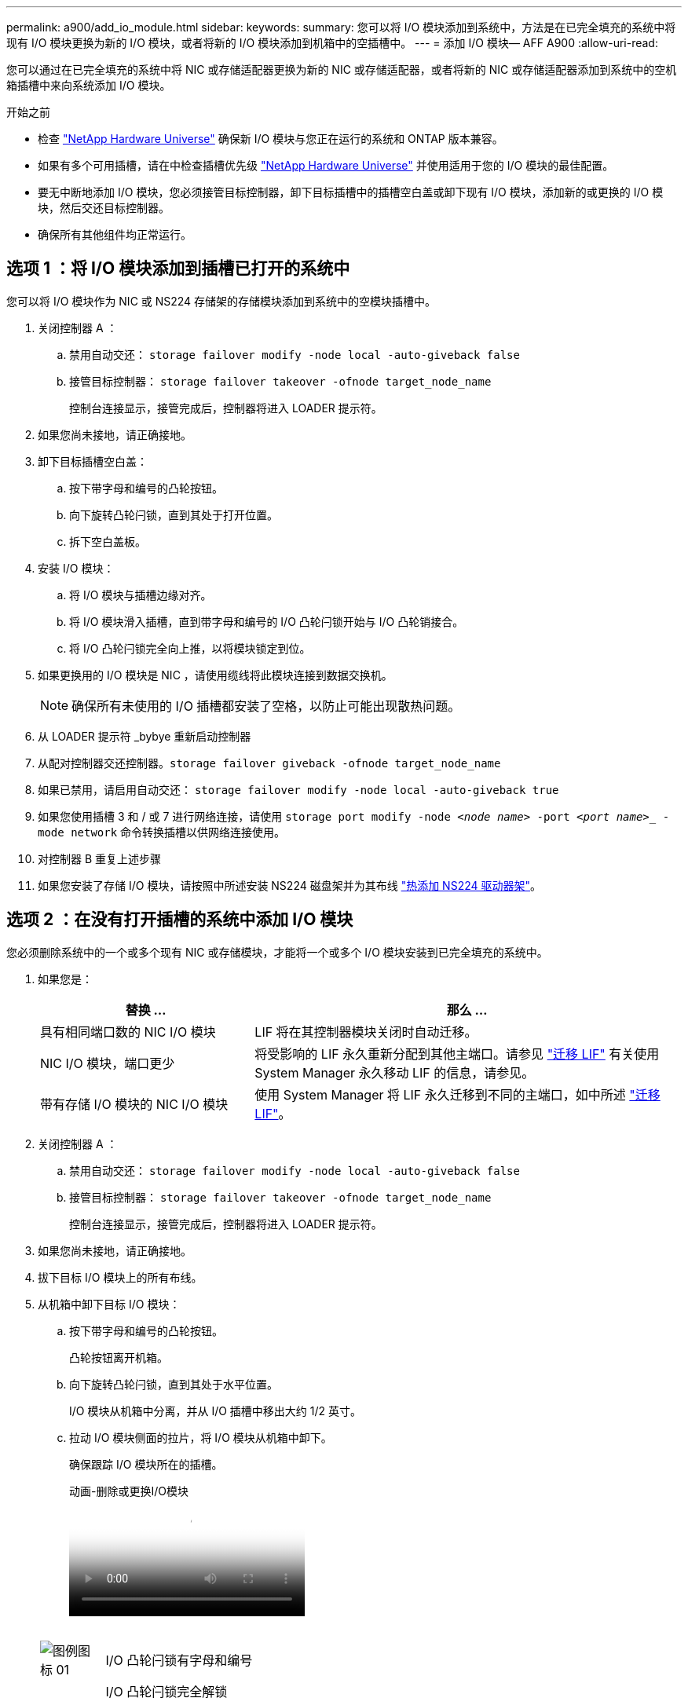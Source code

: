 ---
permalink: a900/add_io_module.html 
sidebar:  
keywords:  
summary: 您可以将 I/O 模块添加到系统中，方法是在已完全填充的系统中将现有 I/O 模块更换为新的 I/O 模块，或者将新的 I/O 模块添加到机箱中的空插槽中。 
---
= 添加 I/O 模块— AFF A900
:allow-uri-read: 


您可以通过在已完全填充的系统中将 NIC 或存储适配器更换为新的 NIC 或存储适配器，或者将新的 NIC 或存储适配器添加到系统中的空机箱插槽中来向系统添加 I/O 模块。

.开始之前
* 检查 https://hwu.netapp.com/["NetApp Hardware Universe"] 确保新 I/O 模块与您正在运行的系统和 ONTAP 版本兼容。
* 如果有多个可用插槽，请在中检查插槽优先级 https://hwu.netapp.com/["NetApp Hardware Universe"] 并使用适用于您的 I/O 模块的最佳配置。
* 要无中断地添加 I/O 模块，您必须接管目标控制器，卸下目标插槽中的插槽空白盖或卸下现有 I/O 模块，添加新的或更换的 I/O 模块，然后交还目标控制器。
* 确保所有其他组件均正常运行。




== 选项 1 ：将 I/O 模块添加到插槽已打开的系统中

[role="lead"]
您可以将 I/O 模块作为 NIC 或 NS224 存储架的存储模块添加到系统中的空模块插槽中。

. 关闭控制器 A ：
+
.. 禁用自动交还： `storage failover modify -node local -auto-giveback false`
.. 接管目标控制器： `storage failover takeover -ofnode target_node_name`
+
控制台连接显示，接管完成后，控制器将进入 LOADER 提示符。



. 如果您尚未接地，请正确接地。
. 卸下目标插槽空白盖：
+
.. 按下带字母和编号的凸轮按钮。
.. 向下旋转凸轮闩锁，直到其处于打开位置。
.. 拆下空白盖板。


. 安装 I/O 模块：
+
.. 将 I/O 模块与插槽边缘对齐。
.. 将 I/O 模块滑入插槽，直到带字母和编号的 I/O 凸轮闩锁开始与 I/O 凸轮销接合。
.. 将 I/O 凸轮闩锁完全向上推，以将模块锁定到位。


. 如果更换用的 I/O 模块是 NIC ，请使用缆线将此模块连接到数据交换机。
+

NOTE: 确保所有未使用的 I/O 插槽都安装了空格，以防止可能出现散热问题。

. 从 LOADER 提示符 _bybye 重新启动控制器
. 从配对控制器交还控制器。`storage failover giveback -ofnode target_node_name`
. 如果已禁用，请启用自动交还： `storage failover modify -node local -auto-giveback true`
. 如果您使用插槽 3 和 / 或 7 进行网络连接，请使用 `storage port modify -node _<node name>_ -port _<port name>__ -mode network` 命令转换插槽以供网络连接使用。
. 对控制器 B 重复上述步骤
. 如果您安装了存储 I/O 模块，请按照中所述安装 NS224 磁盘架并为其布线 https://docs.netapp.com/us-en/ontap-systems/ns224/hot-add-shelf.html["热添加 NS224 驱动器架"]。




== 选项 2 ：在没有打开插槽的系统中添加 I/O 模块

[role="lead"]
您必须删除系统中的一个或多个现有 NIC 或存储模块，才能将一个或多个 I/O 模块安装到已完全填充的系统中。

. 如果您是：
+
[cols="1,2"]
|===
| 替换 ... | 那么 ... 


 a| 
具有相同端口数的 NIC I/O 模块
 a| 
LIF 将在其控制器模块关闭时自动迁移。



 a| 
NIC I/O 模块，端口更少
 a| 
将受影响的 LIF 永久重新分配到其他主端口。请参见 https://docs.netapp.com/ontap-9/topic/com.netapp.doc.onc-sm-help-960/GUID-208BB0B8-3F84-466D-9F4F-6E1542A2BE7D.html["迁移 LIF"] 有关使用 System Manager 永久移动 LIF 的信息，请参见。



 a| 
带有存储 I/O 模块的 NIC I/O 模块
 a| 
使用 System Manager 将 LIF 永久迁移到不同的主端口，如中所述 https://docs.netapp.com/ontap-9/topic/com.netapp.doc.onc-sm-help-960/GUID-208BB0B8-3F84-466D-9F4F-6E1542A2BE7D.html["迁移 LIF"]。

|===
. 关闭控制器 A ：
+
.. 禁用自动交还： `storage failover modify -node local -auto-giveback false`
.. 接管目标控制器： `storage failover takeover -ofnode target_node_name`
+
控制台连接显示，接管完成后，控制器将进入 LOADER 提示符。



. 如果您尚未接地，请正确接地。
. 拔下目标 I/O 模块上的所有布线。
. 从机箱中卸下目标 I/O 模块：
+
.. 按下带字母和编号的凸轮按钮。
+
凸轮按钮离开机箱。

.. 向下旋转凸轮闩锁，直到其处于水平位置。
+
I/O 模块从机箱中分离，并从 I/O 插槽中移出大约 1/2 英寸。

.. 拉动 I/O 模块侧面的拉片，将 I/O 模块从机箱中卸下。
+
确保跟踪 I/O 模块所在的插槽。

+
.动画-删除或更换I/O模块
video::3a5b1f6e-15ec-40b4-bb2a-adf9016af7b6[panopto]
+
image:../media/drw_a900_remove_PCIe_module.png[""]



+
[cols="10,90"]
|===


 a| 
image::../media/legend_icon_01.png[图例图标 01]
 a| 
I/O 凸轮闩锁有字母和编号



 a| 
image:../media/legend_icon_02.png[""]
 a| 
I/O 凸轮闩锁完全解锁

|===
. 将 I/O 模块安装到目标插槽中：
+
.. 将 I/O 模块与插槽边缘对齐。
.. 将 I/O 模块滑入插槽，直到带字母和编号的 I/O 凸轮闩锁开始与 I/O 凸轮销接合。
.. 将 I/O 凸轮闩锁完全向上推，以将模块锁定到位。


. 重复执行拆卸和安装步骤以更换控制器 A 的其他模块
. 如果更换用的 I/O 模块是 NIC ，请使用缆线将此模块连接到数据交换机。
. 从 LOADER 提示符 _bybye 重新启动控制器
. 从配对控制器交还控制器。`storage failover giveback -ofnode target_node_name`
. 如果已禁用，请启用自动交还： `storage failover modify -node local -auto-giveback true`
. 如果您添加了：
+
[cols="1,2"]
|===
| 如果 I/O 模块为 ... | 那么 ... 


 a| 
插槽 3 或 7 中的 NIC 模块，
 a| 
对每个端口使用 `storage port modify -node *_< 节点名称 >_ -port *_< 端口名称 >__ -mode network` 命令。



 a| 
存储模块
 a| 
Install and cable your NS224 shelves, as described inhttps://docs.netapp.com/us-en/ontap-systems/ns224/hot-add-shelf.html["热添加 NS224 驱动器架"]。

|===
. 对控制器 B 重复上述步骤

